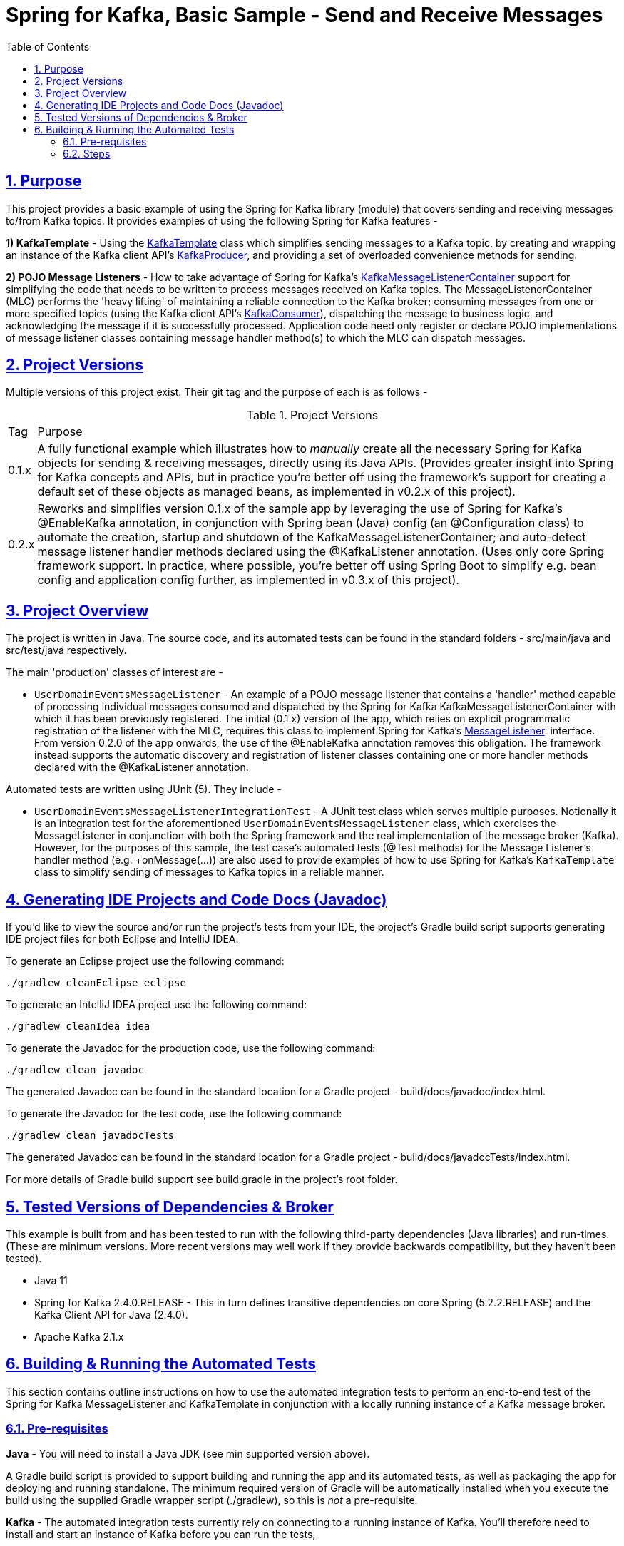 = Spring for Kafka, Basic Sample - Send and Receive Messages
:sectlinks:
:sectnums:
:sectnumlevels: 4
:toc:
:toclevels: 4

== Purpose
This project provides a basic example of using the Spring for Kafka library (module) that covers sending and
receiving messages to/from Kafka topics. It provides examples of using the following Spring for Kafka
features -

*1) KafkaTemplate* - Using the https://docs.spring.io/spring-kafka/docs/2.4.0.RELEASE/api/org/springframework/kafka/core/KafkaTemplate.html[KafkaTemplate]
class which simplifies sending messages to a Kafka topic, by creating and wrapping an instance of the Kafka client
API's https://kafka.apache.org/24/javadoc/org/apache/kafka/clients/producer/KafkaProducer.html[KafkaProducer], and
providing a set of overloaded convenience methods for sending.

*2) POJO Message Listeners* - How to take advantage of Spring for Kafka's https://docs.spring.io/spring-kafka/docs/2.4.0.RELEASE/api/org/springframework/kafka/listener/KafkaMessageListenerContainer.html[KafkaMessageListenerContainer]
support for simplifying the code that needs to be written to process messages received on Kafka topics. The
MessageListenerContainer (MLC) performs the 'heavy lifting' of maintaining a reliable connection to the Kafka broker;
consuming messages from one or more specified topics (using the Kafka client API's
https://kafka.apache.org/24/javadoc/index.html?org/apache/kafka/clients/consumer/KafkaConsumer.html[KafkaConsumer]),
dispatching the message to business logic, and acknowledging the message if it is successfully processed. Application
code need only register or declare POJO implementations of message listener classes containing message handler method(s)
to which the MLC can dispatch messages.

== Project Versions
Multiple versions of this project exist. Their git tag and the purpose of each is as follows  -

.Project Versions
[cols="0,1"]
|===
|Tag|Purpose
|0.1.x
|A fully functional example which illustrates how to _manually_ create all the necessary Spring for Kafka objects for
sending & receiving messages, directly using its Java APIs. (Provides greater insight into Spring for Kafka concepts
and APIs, but in practice you're better off using the framework's support for creating a default set of these objects
as managed beans, as implemented in v0.2.x of this project).
|0.2.x
|Reworks and simplifies version 0.1.x of the sample app by leveraging the use of Spring for Kafka's @EnableKafka
annotation, in conjunction with Spring bean (Java) config (an @Configuration class) to automate the creation, startup
and shutdown of the KafkaMessageListenerContainer; and auto-detect message listener handler methods declared using the
@KafkaListener annotation. (Uses only core Spring framework support. In practice, where possible, you're better off
using Spring Boot to simplify e.g. bean config and application config further, as implemented in v0.3.x of this
project).
|===

== Project Overview
The project is written in Java. The source code, and its automated tests can be found in the standard folders
- src/main/java and src/test/java respectively.

The main 'production' classes of interest are -

* `UserDomainEventsMessageListener` - An example of a POJO message listener that contains a 'handler' method capable of
processing individual messages consumed and dispatched by the Spring for Kafka KafkaMessageListenerContainer with which
it has been previously  registered. The initial (0.1.x) version of the app, which relies on explicit programmatic
registration of the listener with the MLC, requires this class to implement Spring for Kafka's
https://docs.spring.io/spring-kafka/docs/2.4.0.RELEASE/api/org/springframework/kafka/listener/MessageListener.html[MessageListener].
interface. From version 0.2.0 of the app onwards, the use of the @EnableKafka annotation removes this obligation. The
framework instead supports the automatic discovery and registration of listener classes containing one or more handler
methods declared with the @KafkaListener annotation.

Automated tests are written using JUnit (5). They include  -

* `UserDomainEventsMessageListenerIntegrationTest` - A JUnit test class which serves multiple purposes. Notionally it
is an integration test for the aforementioned `UserDomainEventsMessageListener` class, which exercises the
MessageListener in conjunction with both the Spring framework and the real implementation of the message broker
(Kafka). However, for the purposes of this sample, the test case's automated tests (@Test methods) for the Message
Listener's handler method  (e.g. +onMessage(...)) are also used to provide examples of how to use Spring for Kafka's
`KafkaTemplate` class to simplify sending of messages to Kafka topics in a reliable manner.

== Generating IDE Projects and Code Docs (Javadoc)
If you'd like to view the source and/or run the project's tests from your IDE, the project's Gradle build script
supports generating IDE project files for both Eclipse and IntelliJ IDEA.

To generate an Eclipse project use the following command:

`./gradlew cleanEclipse eclipse`

To generate an IntelliJ IDEA project use the following command:

`./gradlew cleanIdea idea`

To generate the Javadoc for the production code, use the following command:

`./gradlew clean javadoc`

The generated Javadoc can be found in the standard location for a Gradle project - build/docs/javadoc/index.html.

To generate the Javadoc for the test code, use the following command:

`./gradlew clean javadocTests`

The generated Javadoc can be found in the standard location for a Gradle project - build/docs/javadocTests/index.html.

For more details of Gradle build support see build.gradle in the project's root folder.

== Tested Versions of Dependencies & Broker
This example is built from and has been tested to run with the following third-party dependencies (Java libraries)  and
run-times. (These are minimum versions. More recent versions may well work if they provide backwards compatibility,
but they haven't been tested).

 * Java 11

 * Spring for Kafka 2.4.0.RELEASE - This in turn defines transitive dependencies on core Spring (5.2.2.RELEASE) and
the Kafka Client API for Java (2.4.0).

 * Apache Kafka 2.1.x

== Building & Running the Automated Tests
This section contains outline instructions on how to  use the automated integration tests to perform an end-to-end test
of the Spring for Kafka MessageListener and KafkaTemplate in conjunction with a locally running instance of a
Kafka message broker.

=== Pre-requisites
*Java*  - You will need to install a Java JDK (see min supported version above).

A Gradle build script is provided to support building and running the app and its automated tests, as well as
packaging the app for deploying and running standalone. The minimum required version of Gradle will be
automatically installed when you execute the build using the supplied Gradle wrapper script (./gradlew), so this is
_not_ a pre-requisite.

*Kafka* - The automated integration tests currently rely on connecting to a running instance of Kafka. You'll therefore
need to install and start an instance of Kafka before you can run the tests,

=== Steps

*1)* Launch an instance of the Kafka broker in a background process listening on localhost default port (9092).

If you installed Kafka on a Mac using the Homebrew package manager the following commands will work  -
```bash
$ zookeeper-server-start /usr/local/etc/kafka/zookeeper.properties &
$ kafka-server-start /usr/local/etc/kafka/server.properties &
```

*2)* Compile and run all the automated tests from the command line, by entering the following command in the project's
root folder:

`./gradlew test`

By default the tests assume that the Kafka is running on localhost (same node as the test) and listening on its default
port. If you need to use a different hostname or port you can optionally override one or both of them by setting
Java system properties when running the tests as shown in the following example command:

`./gradlew test -Dkafka.broker.host=myhost -Dkafka.broker.port=9093`

If the test runs successfully you will see messages similar to the following logged to the console (stdout) -
```
com.neiljbrown.example.UserDomainEventsMessageListenerIntegrationTest > tesOnMessage() STANDARD_OUT
    ...
    2020-01-18 19:00:59,045 [Test worker ] INFO  o.a.k.clients.consumer.KafkaConsumer - [Consumer clientId=consumer-springKafkaQuickStartGroup-1, groupId=springKafkaQuickStartGroup] Subscribed to topic(s): user-events, customer-events
    ...
    ...
    2020-01-18 19:01:00,569 [Test worker ] INFO  o.a.k.c.producer.ProducerConfig - ProducerConfig values:
    ...
    ...
    2020-01-18 19:01:00,666 [-C-1 ] DEBUG c.n.e.UserDomainEventsMessageListener - Received message [ConsumerRecord(topic = user-events, partition = 0, leaderEpoch = 0, offset = 16, CreateTime = 1579374060613, serialized key size = 4, serialized value size = 33, headers = RecordHeaders(headers = [], isReadOnly = false), key = 1, value = {"userId": 1, "firstName": "joe"})].
    2020-01-18 19:01:00,667 [-C-1 ] DEBUG c.n.e.UserDomainEventsMessageListener - Received message [ConsumerRecord(topic = user-events, partition = 0, leaderEpoch = 0, offset = 17, CreateTime = 1579374060618, serialized key size = 4, serialized value size = 34, headers = RecordHeaders(headers = [], isReadOnly = false), key = 2, value = {"userId": 2, "firstName": "jane"})].
    2020-01-18 19:01:00,667 [-C-1 ] DEBUG c.n.e.UserDomainEventsMessageListener - Received message [ConsumerRecord(topic = user-events, partition = 0, leaderEpoch = 0, offset = 18, CreateTime = 1579374060619, serialized key size = 4, serialized value size = 34, headers = RecordHeaders(headers = [RecordHeader(key = my-event-id, value = [49, 50, 51]), RecordHeader(key = my-event-type, value = [85, 115, 101, 114, 67, 114, 101, 97, 116, 101, 100])], isReadOnly = false), key = 3, value = {"userId": 3, "firstName": "jack"})].
    2020-01-18 19:01:00,669 [-C-1 ] DEBUG c.n.e.UserDomainEventsMessageListener - Received message [ConsumerRecord(topic = user-events, partition = 0, leaderEpoch = 0, offset = 19, CreateTime = 1579374060623, serialized key size = 4, serialized value size = 33, headers = RecordHeaders(headers = [RecordHeader(key = my-event-type, value = [85, 115, 101, 114, 67, 114, 101, 97, 116, 101, 100]), RecordHeader(key = my-event-id, value = [49, 50, 52])], isReadOnly = false), key = 4, value = {"userId": 4, "firstName": "jim"})].
    ...
    ...
    2020-01-18 19:01:00,740 [-C-1 ] INFO  o.s.k.l.KafkaMessageListenerContainer$ListenerConsumer - springKafkaQuickStartGroup: Consumer stopped

com.neiljbrown.example.UserDomainEventsMessageListenerIntegrationTest > tesOnMessage() PASSED

```

*3)* Shutdown Kafka:
```bash
$ kafka-server-stop
$ zookeeper-server-stop
```

End

---
